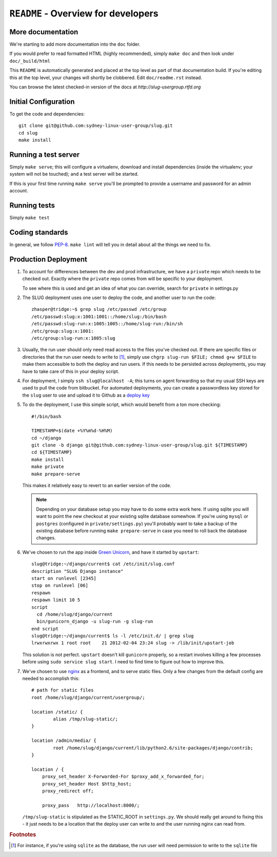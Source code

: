 ``README`` - Overview for developers
====================================

More documentation
------------------

We're starting to add more documentation into the ``doc`` folder.

If you would prefer to read formatted HTML (highly recommended),
simply ``make doc`` and then look under ``doc/_build/html``

This ``README`` is automatically generated and placed at the top level as part
of that documentation build. If you're editing this at the top level, your
changes will shortly be clobbered. Edit ``doc/readme.rst`` instead.

You can browse the latest checked-in version of the docs at `http://slug-usergroup.rtfd.org`

Initial Configuration
---------------------

To get the code and dependencies::

   git clone git@github.com:sydney-linux-user-group/slug.git
   cd slug
   make install

Running a test server
---------------------

Simply ``make serve``; this will configure a virtualenv, download and install
dependencies (inside the virtualenv; your system will not be touched); and a
test server will be started.

If this is your first time running ``make serve`` you'll be prompted to provide
a username and password for an admin account.

Running tests
-------------

Simply ``make test``

Coding standards
----------------

In general, we follow PEP-8_. ``make lint`` will tell you in detail about all the
things we need to fix.

.. _PEP-8: http://www.python.org/dev/peps/pep-0008/


Production Deployment
---------------------

#. To account for differences between the dev and prod infrastructure, we have
   a ``private`` repo which needs to be checked out. Exactly where the
   ``private`` repo comes from will be specific to your deployment.

   To see where this is used and get an idea of what you can override, search
   for ``private`` in settings.py

   .. highlight:: console

#. The SLUG deployment uses one user to deploy the code, and another user to
   run the code::

      zhasper@tridge:~$ grep slug /etc/passwd /etc/group
      /etc/passwd:slug:x:1001:1001::/home/slug:/bin/bash
      /etc/passwd:slug-run:x:1005:1005::/home/slug-run:/bin/sh
      /etc/group:slug:x:1001:
      /etc/group:slug-run:x:1005:slug

#. Usually, the run user should only need read access to the files you've
   checked out. If there are specific files or directories that the run user
   needs to write to [1]_, simply use ``chgrp slug-run $FILE; chmod g+w $FILE``
   to make them accessible to both the deploy and run users. If this needs to
   be persisted across deployments, you may have to take care of this in your
   deploy script.

#. For deployment, I simply ``ssh slug@localhost -A``; this turns on agent
   forwarding so that my usual SSH keys are used to pull the code from
   bitbucket. For automated deployments, you can create a passwordless key
   stored for the ``slug`` user to use and upload it to Github as a `deploy
   key`_

   .. _deploy key: http://help.github.com/deploy-keys/

   .. highlight:: bash

#. To do the deployment, I use this simple script, which would benefit from a ton more checking::

      #!/bin/bash

      TIMESTAMP=$(date +%Y%m%d-%H%M)
      cd ~/django
      git clone -b django git@github.com:sydney-linux-user-group/slug.git ${TIMESTAMP}
      cd ${TIMESTAMP}
      make install
      make private
      make prepare-serve

   This makes it relatively easy to revert to an earlier version of the code.

   .. note::

      Depending on your database setup you may have to do some extra work here.
      If using sqlite you will want to point the new checkout at your existing
      sqlite database somewhow. If you're using ``mysql`` or ``postgres``
      (configured in ``private/settings.py``) you'll probably want to take a
      backup of the existing database before running ``make prepare-serve`` in
      case you need to roll back the database changes.

      .. highlight:: console

#. We've chosen to run the app inside `Green Unicorn`_, and have it started by
   ``upstart``::

      slug@tridge:~/django/current$ cat /etc/init/slug.conf 
      description "SLUG Django instance"
      start on runlevel [2345]
      stop on runlevel [06]
      respawn
      respawn limit 10 5
      script
        cd /home/slug/django/current
        bin/gunicorn_django -u slug-run -g slug-run
      end script
      slug@tridge:~/django/current$ ls -l /etc/init.d/ | grep slug
      lrwxrwxrwx 1 root root    21 2012-02-04 23:24 slug -> /lib/init/upstart-job

   This solution is not perfect. ``upstart`` doesn't kill ``gunicorn``
   properly, so a restart involves killing a few processes before using ``sudo
   service slug start``. I need to find time to figure out how to improve this.

   .. _Green Unicorn: http://gunicorn.org/

   .. highlight:: nginx

#. We've chosen to use `nginx`_ as a frontend, and to serve static files. Only
   a few changes from the default config are needed to accomplish this::

      # path for static files
      root /home/slug/django/current/usergroup/;

      location /static/ {
              alias /tmp/slug-static/;
      }

      location /admin/media/ {
              root /home/slug/django/current/lib/python2.6/site-packages/django/contrib;
      }

      location / {
          proxy_set_header X-Forwarded-For $proxy_add_x_forwarded_for;
          proxy_set_header Host $http_host;
          proxy_redirect off;

          proxy_pass   http://localhost:8000/;

   ``/tmp/slug-static`` is stipulated as the STATIC_ROOT in ``settings.py``. We
   should really get around to fixing this - it just needs to be a location
   that the deploy user can write to and the user running nginx can read from.

   .. _nginx: http://nginx.org/en/

.. rubric:: Footnotes

.. [1] For instance, if you're using ``sqlite`` as the database, the run
       user will need permission to write to the ``sqlite`` file

..  vim: set ts=2 sw=2 tw=0 et:
